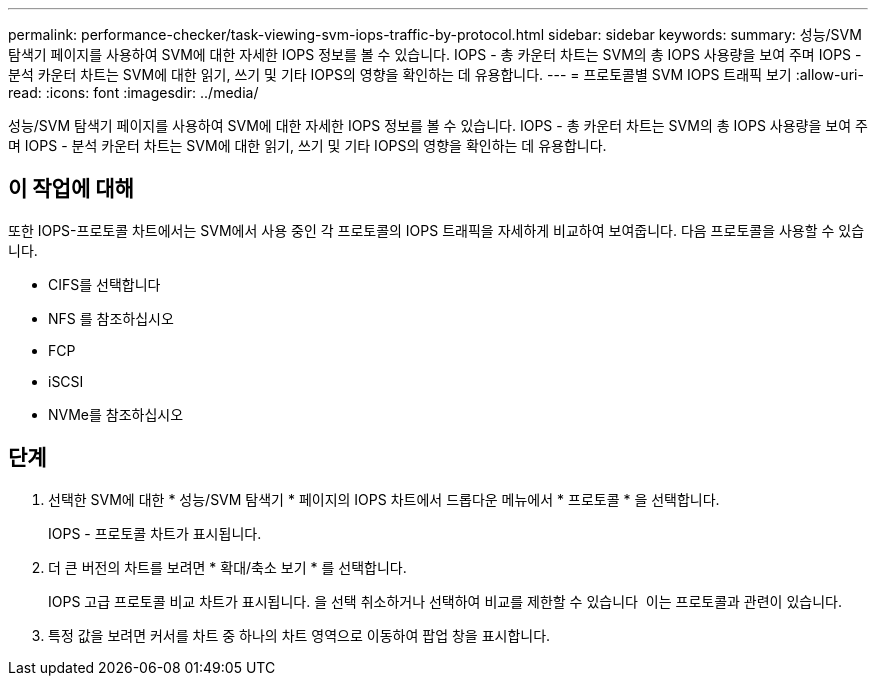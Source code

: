 ---
permalink: performance-checker/task-viewing-svm-iops-traffic-by-protocol.html 
sidebar: sidebar 
keywords:  
summary: 성능/SVM 탐색기 페이지를 사용하여 SVM에 대한 자세한 IOPS 정보를 볼 수 있습니다. IOPS - 총 카운터 차트는 SVM의 총 IOPS 사용량을 보여 주며 IOPS - 분석 카운터 차트는 SVM에 대한 읽기, 쓰기 및 기타 IOPS의 영향을 확인하는 데 유용합니다. 
---
= 프로토콜별 SVM IOPS 트래픽 보기
:allow-uri-read: 
:icons: font
:imagesdir: ../media/


[role="lead"]
성능/SVM 탐색기 페이지를 사용하여 SVM에 대한 자세한 IOPS 정보를 볼 수 있습니다. IOPS - 총 카운터 차트는 SVM의 총 IOPS 사용량을 보여 주며 IOPS - 분석 카운터 차트는 SVM에 대한 읽기, 쓰기 및 기타 IOPS의 영향을 확인하는 데 유용합니다.



== 이 작업에 대해

또한 IOPS-프로토콜 차트에서는 SVM에서 사용 중인 각 프로토콜의 IOPS 트래픽을 자세하게 비교하여 보여줍니다. 다음 프로토콜을 사용할 수 있습니다.

* CIFS를 선택합니다
* NFS 를 참조하십시오
* FCP
* iSCSI
* NVMe를 참조하십시오




== 단계

. 선택한 SVM에 대한 * 성능/SVM 탐색기 * 페이지의 IOPS 차트에서 드롭다운 메뉴에서 * 프로토콜 * 을 선택합니다.
+
IOPS - 프로토콜 차트가 표시됩니다.

. 더 큰 버전의 차트를 보려면 * 확대/축소 보기 * 를 선택합니다.
+
IOPS 고급 프로토콜 비교 차트가 표시됩니다. 을 선택 취소하거나 선택하여 비교를 제한할 수 있습니다 image:../media/eye-icon.gif[""] 이는 프로토콜과 관련이 있습니다.

. 특정 값을 보려면 커서를 차트 중 하나의 차트 영역으로 이동하여 팝업 창을 표시합니다.

